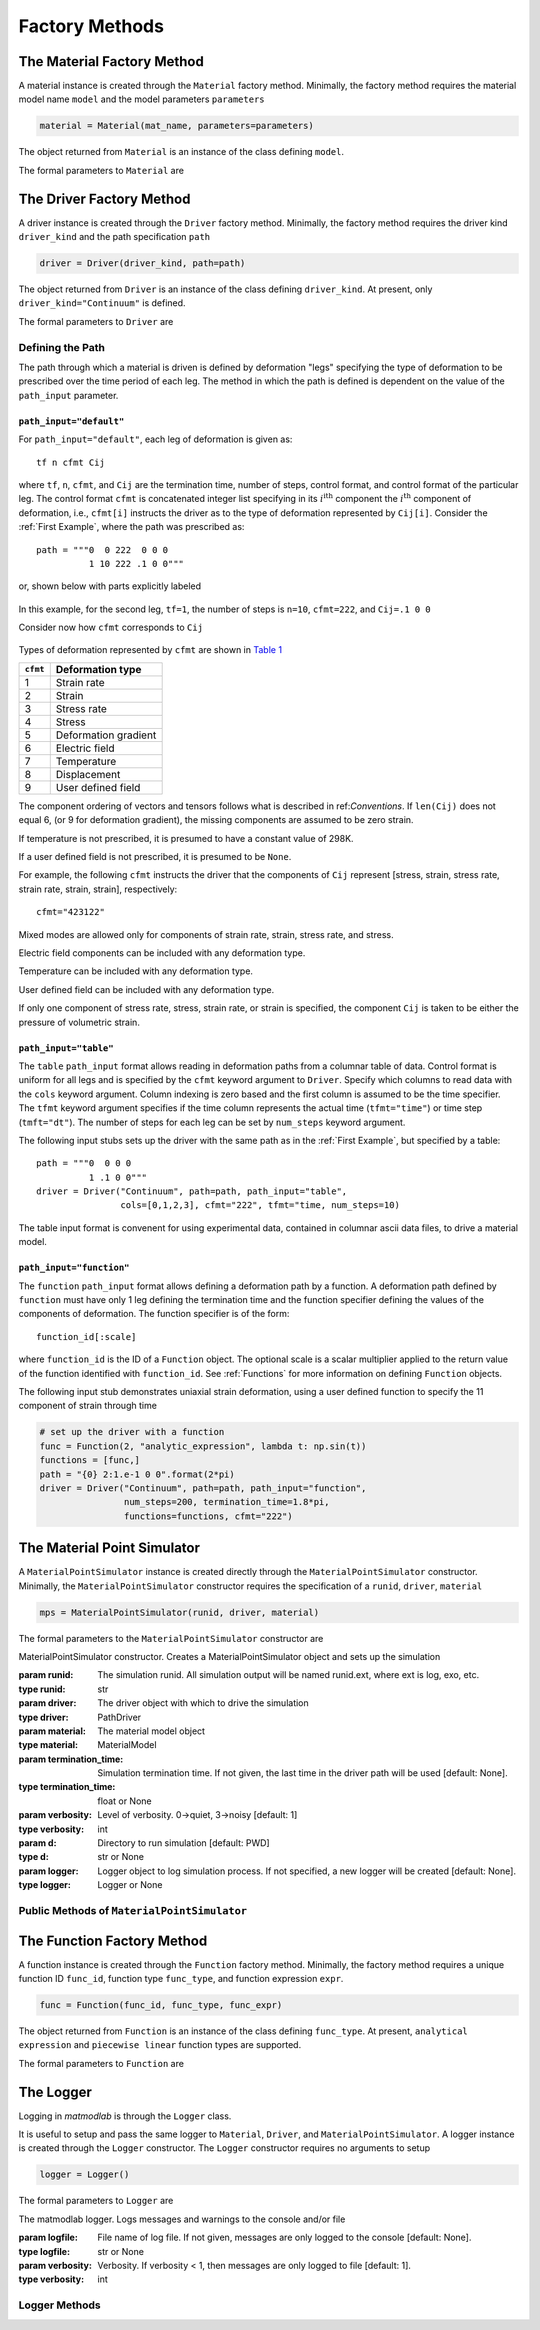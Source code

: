 .. _Factory Methods:

Factory Methods
===============

The Material Factory Method
---------------------------

A material instance is created through the ``Material`` factory method.  Minimally, the factory method requires the material model name ``model`` and the model parameters ``parameters``

.. code:: python

   material = Material(mat_name, parameters=parameters)

The object returned from ``Material`` is an instance of the class defining
``model``.

The formal parameters to ``Material`` are

.. function:: Material(model, parameters=parameters, depvar=None, constants=None, source_files=None, source_directory=None, initial_temp=None, expansion=None, trs=None, viscoelastic=None, logger=None, rebuild=False)

   Factory method for subclasses of MaterialModel

   :param model: material model name
   :type model: str
   :param parameters: model parameters.  For Abaqus umat models and matmodlab user models, parameters is a ndarray of model constants (specified in the order expected by the model).  For other model types, parameters is a dictionary of name:value pairs.
   :type parameters: dict or ndarray
   :param depvar: Number of state dependent variables*.
   :type depvar: int or None
   :param constants: Number of parameters*.
   :type constants: int or None
   :param source_files: List of model source files*.  Each file name given in source_files must exist.  If the optional source_directory is given, source files are looked for in it.
   :type source_files: list or None
   :param source_directory: Directory containing source files*.  source_directory is optional, but allows giving source_files as a list of file names only - not fully qualified paths.
   :type source_directory: str or None
   :param initial_temp: Initial temperature.  The initial temperature, if given, must be consistent with that of the simulation driver.  Defaults to 298K if not specified.
   :type initial_temp: float or None
   :param expansion: An instance of an Expansion model.
   :type expansion: instance or None
   :param trs: An instance of a time-temperature shift (TRS) model
   :type trs: instance or None
   :param viscoelastic: An instance of a Viscoelastic model.
   :type viscoelastic: instance or None
   :param logger: An instance of a Logger
   :type logger: instance or None
   :param rebuild: Rebuild the material, or not.
   :type rebuild: bool
   :rtype: MaterialModel instance

The Driver Factory Method
-------------------------

A driver instance is created through the ``Driver`` factory method. Minimally,
the factory method requires the driver kind ``driver_kind`` and the path
specification ``path``

.. code:: python

   driver = Driver(driver_kind, path=path)

The object returned from ``Driver`` is an instance of the class defining
``driver_kind``.  At present, only ``driver_kind="Continuum"`` is defined.

The formal parameters to ``Driver`` are

.. function:: Driver(driver_kind, path=None, path_file=None, path_input="default", kappa=0., amplitude=1., rate_multiplier=1., step_multiplier=1., num_io_dumps="all", estar=1., tstar=1., sstar=1., fstar=1., efstar=1., dstar=1., proportional=False, termination_time=None, functions=None, cfmt=None, tfmt="time", num_steps=None, cols=None, skiprows=0, logger=None)

   Factory method for subclasses of PathDriver

   :param driver_kind: The driver kind
   :type driver_kind: str
   :param path: The deformation path through which to driver the material
   :type path: str or None
   :param path_file: File name where path is contained.  path and path_file are mutually exclusive, and one must be specified.
   :type path_file: str or None
   :param path_input: Type of path input.  Choices are default, table, function [default: default]
   :type path_input: str or None
   :param kappa: The Seth-Hill parameter [default: 0.]
   :type kappa: float
   :param amplitude: Factor multiplied to all components of deformation [default: 1.]
   :type amplitude: float
   :param rate_multiplier: Divisor to the termination time of each leg, thereby effectively increasing the rate of deformation [default: 1.]
   :type rate_multiplier: float
   :param step_multiplier: Multiplier on number of steps in each leg [default: 1.]
   :type step_multiplier: float
   :param num_io_dumps: Total number of dumps to the output database [default: all]
   :param [de(ef)fst]star: Multipliers on the components of displacement, strain, electric field, deformation gradient, stress, and temperature, respectively. The [de(ef)fst]star} are first multiplied by amplitude [default: 1.].
   :type [de(ef)fst]star: float
   :param proportional: For stress controlled loading, attempt to maintain proportional loading when seeking strain increments [default: False]
   :type proportional: bool
   :param termination_time: Termination time.  If not specified, termination time is taken as last time in path.
   :type termination_time: float or None
   :param functions: List of Function objects.  Functions used to generate path.
   :type functions: List of Function
   :param cfmt: Column format if path_input is table or function.
   :type cfmt: str or None
   :param tfmt: Time format if path_input is table or function [default: time]
   :type tfmt: str or None
   :param num_steps: Total number of steps if path_input is function [default: 1]
   :type num_steps: int
   :param cols: Columns from which to extract data if path_input is table.
   :type cols: List of int
   :param skiprows: Rows to skip when reading path_file or table data [default=0]
   :type skiprows: int or None
   :param logger: An instance of a Logger
   :type logger: instance or None
   :rtype: PathDriver instance

Defining the Path
~~~~~~~~~~~~~~~~~

The path through which a material is driven is defined by deformation "legs"
specifying the type of deformation to be prescribed over the time period of
each leg. The method in which the path is defined is dependent on the value of
the ``path_input`` parameter.

``path_input="default"``
........................

For ``path_input="default"``, each leg of deformation is given as::

    tf n cfmt Cij

where ``tf``, ``n``, ``cfmt``, and ``Cij`` are the termination time, number of
steps, control format, and control format of the particular leg. The control
format ``cfmt`` is concatenated integer list specifying in its
:math:`i^\text{ith}` component the :math:`i^\text{th}` component of
deformation, i.e., ``cfmt[i]`` instructs the driver as to the type of
deformation represented by ``Cij[i]``. Consider the :ref:`First Example`,
where the path was prescribed as::

   path = """0  0 222  0 0 0
             1 10 222 .1 0 0"""

or, shown below with parts explicitly labeled

.. figure:: ./images/path_desc.png
   :align: center
   :width: 3in

In this example, for the second leg, ``tf=1``, the number of steps is
``n=10``, ``cfmt=222``, and ``Cij=.1 0 0``

Consider now how ``cfmt`` corresponds to ``Cij``

.. figure:: ./images/cfmt_desc.png
   :align: center
   :width: 2in

Types of deformation represented by ``cfmt`` are shown in `Table 1`_

.. _Table 1:

+----------+----------------------+
| ``cfmt`` | Deformation type     |
+==========+======================+
|     1    | Strain rate          |
+----------+----------------------+
|     2    | Strain               |
+----------+----------------------+
|     3    | Stress rate          |
+----------+----------------------+
|     4    | Stress               |
+----------+----------------------+
|     5    | Deformation gradient |
+----------+----------------------+
|     6    | Electric field       |
+----------+----------------------+
|     7    | Temperature          |
+----------+----------------------+
|     8    | Displacement         |
+----------+----------------------+
|     9    | User defined field   |
+----------+----------------------+

The component ordering of vectors and tensors follows what is described in
ref:`Conventions`. If ``len(Cij)`` does not equal 6, (or 9 for deformation
gradient), the missing components are assumed to be zero strain.

If temperature is not prescribed, it is presumed to have a constant value of 298K.

If a user defined field is not prescribed, it is presumed to be ``None``.

For example, the following ``cfmt`` instructs the driver that the components
of ``Cij`` represent [stress, strain, stress rate, strain rate, strain,
strain], respectively::

  cfmt="423122"

Mixed modes are allowed only for components of strain rate, strain, stress
rate, and stress.

Electric field components can be included with any deformation type.

Temperature can be included with any deformation type.

User defined field can be included with any deformation type.

If only one component of stress rate, stress, strain rate, or strain is
specified, the component ``Cij`` is taken to be either the pressure of
volumetric strain.

.. _tblform:

``path_input="table"``
......................

The ``table`` ``path_input`` format allows reading in deformation paths from a
columnar table of data. Control format is uniform for all legs and is
specified by the ``cfmt`` keyword argument to ``Driver``. Specify which
columns to read data with the ``cols`` keyword argument. Column indexing is
zero based and the first column is assumed to be the time specifier. The
``tfmt`` keyword argument specifies if the time column represents the actual
time (``tfmt="time"``) or time step (``tmft="dt"``). The number of steps for
each leg can be set by ``num_steps`` keyword argument.

The following input stubs sets up the driver with the same path as in the
:ref:`First Example`, but specified by a table::

   path = """0  0 0 0
             1 .1 0 0"""
   driver = Driver("Continuum", path=path, path_input="table",
                   cols=[0,1,2,3], cfmt="222", tfmt="time, num_steps=10)

The table input format is convenent for using experimental data, contained in
columnar ascii data files, to drive a material model.

``path_input="function"``
.........................

The ``function`` ``path_input`` format allows defining a deformation path by a
function. A deformation path defined by ``function`` must have only 1 leg
defining the termination time and the function specifier defining the values
of the components of deformation. The function specifier is of the form::

   function_id[:scale]

where ``function_id`` is the ID of a ``Function`` object. The optional scale
is a scalar multiplier applied to the return value of the function identified
with ``function_id``.  See :ref:`Functions` for more information on defining ``Function`` objects.

The following input stub demonstrates uniaxial strain deformation, using a
user defined function to specify the 11 component of strain through time

.. code:: python

   # set up the driver with a function
   func = Function(2, "analytic_expression", lambda t: np.sin(t))
   functions = [func,]
   path = "{0} 2:1.e-1 0 0".format(2*pi)
   driver = Driver("Continuum", path=path, path_input="function",
                   num_steps=200, termination_time=1.8*pi,
                   functions=functions, cfmt="222")

.. _mps:

The Material Point Simulator
----------------------------

A ``MaterialPointSimulator`` instance is created directly through the
``MaterialPointSimulator`` constructor. Minimally, the
``MaterialPointSimulator`` constructor requires the specification of a
``runid``, ``driver``, ``material``

.. code:: python

   mps = MaterialPointSimulator(runid, driver, material)

The formal parameters to the ``MaterialPointSimulator`` constructor are

.. class:: MaterialPointSimulator(self, runid, driver, material, termination_time=None, verbosity=1, d=None, logger=None)

   MaterialPointSimulator constructor.  Creates a MaterialPointSimulator object and sets up the simulation

   :param runid: The simulation runid.  All simulation output will be named runid.ext, where ext is log, exo, etc.
   :type runid: str
   :param driver: The driver object with which to drive the simulation
   :type driver: PathDriver
   :param material: The material model object
   :type material: MaterialModel
   :param termination_time: Simulation termination time.  If not given, the last time in the driver path will be used [default: None].
   :type termination_time: float or None
   :param verbosity: Level of verbosity.  0->quiet, 3->noisy [default: 1]
   :type verbosity: int
   :param d: Directory to run simulation [default: PWD]
   :type d: str or None
   :param logger: Logger object to log simulation process.  If not specified, a new logger will be created [default: None].
   :type logger: Logger or None

Public Methods of ``MaterialPointSimulator``
~~~~~~~~~~~~~~~~~~~~~~~~~~~~~~~~~~~~~~~~~~~~

.. method:: MaterialPointSimulator.run()

   Run the simulation

.. method:: MaterialPointSimulator.dump(self, variables, format="ascii", step=1, time=True, ffmt=".18f")

   Dump variables from ExodusII database to other ascii formats

   :param variables: Variables to dump
   :type variables: list of str
   :param format: Output format.  Must be one of ascii, mathematica, ndarray [default: ascii].
   :type format: str
   :param step: Step interval to dump data [default: 1].
   :type step: int
   :param time: Dump time [default: True].
   :type time: bool
   :param ffmt: Floating point number format.  Used as "{0:{1}}".format(number, ffmt)
   :type ffmt: str

.. method:: MaterialPointSimulator.extract_from_db(variables, step=1, t=0)

   Extract variables from ExodusII database.

   :param variables: Variables to extract
   :type variables: list of str
   :param step: Step interval to dump data [default: 1].
   :type step: int
   :param time: Extract time [default: 0].
   :type time: int

.. method:: MaterialPointSimulator.visualize_results(overlay=None)

   Display simulation results in visualizer.

   :param overlay: Filename for which data is to be overlayed on top of simulation data.
   :type overlay: str or None


.. _Functions:

The Function Factory Method
---------------------------

A function instance is created through the ``Function`` factory method. Minimally,
the factory method requires a unique function ID ``func_id``, function type ``func_type``, and function expression ``expr``.

.. code:: python

   func = Function(func_id, func_type, func_expr)

The object returned from ``Function`` is an instance of the class defining
``func_type``. At present, ``analytical expression`` and ``piecewise linear``
function types are supported.

The formal parameters to ``Function`` are


The Logger
----------

Logging in *matmodlab* is through the ``Logger`` class.

It is useful to setup and pass the same logger to ``Material``, ``Driver``, and ``MaterialPointSimulator``.  A logger instance is created through the ``Logger`` constructor.  The ``Logger`` constructor requires no arguments to setup

.. code:: python

   logger = Logger()

The formal parameters to ``Logger`` are

.. class:: Logger(logfile=None, verbosity=1)

   The matmodlab logger.  Logs messages and warnings to the console and/or file

   :param logfile: File name of log file.  If not given, messages are only logged to the console [default: None].
   :type logfile: str or None
   :param verbosity: Verbosity.  If verbosity < 1, then messages are only logged to file [default: 1].
   :type verbosity: int

Logger Methods
~~~~~~~~~~~~~~

.. method:: Logger.write(message)

   Log a message

   :parameter message: The message to log
   :type message: str

.. method:: Logger.warn(message)

   Log a warning message

   :parameter message: The warning message to log
   :type message: str

.. method:: Logger.error(message)

   Log an error message

   :parameter message: The error message to log.  The simulation will not stop.
   :type message: str

.. method:: Logger.raise_error(message)

   Log an error message and raise an exception

   :parameter message: The error message to log. An exception will be raised.
   :type message: str
